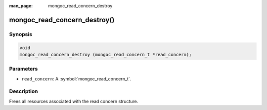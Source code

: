 :man_page: mongoc_read_concern_destroy

mongoc_read_concern_destroy()
=============================

Synopsis
--------

.. code-block:: c

  void
  mongoc_read_concern_destroy (mongoc_read_concern_t *read_concern);

Parameters
----------

* ``read_concern``: A :symbol:`mongoc_read_concern_t`.

Description
-----------

Frees all resources associated with the read concern structure.


